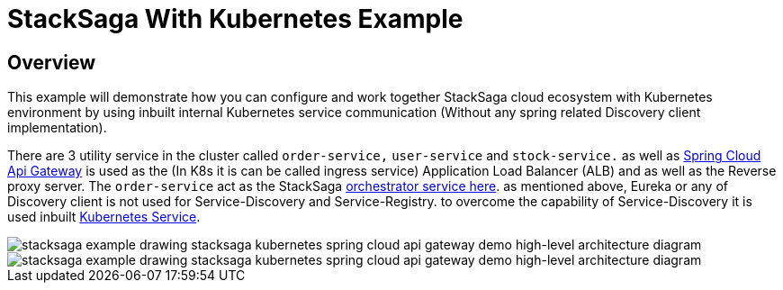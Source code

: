 = StackSaga With Kubernetes Example
:keywords: SatckSaga Spring microservice,spring boot saga,spring cloud microservice saga, saga design pattern,saga orchestration spring boot
:description: StackSaga Quick Start With Kubernetes

== Overview

This example will demonstrate how you can configure and work together StackSaga cloud ecosystem with Kubernetes environment by using inbuilt internal Kubernetes service communication (Without any spring related Discovery client implementation).

There are 3 utility service in the cluster called `order-service,` `user-service` and `stock-service.` as well as https://spring.io/projects/spring-cloud-gateway[Spring Cloud Api Gateway] is used as the (In K8s it is can be called ingress service) Application Load Balancer (ALB) and as well as the Reverse proxy server.
The `order-service` act as the StackSaga xref://[orchestrator service here]. as mentioned above, Eureka or any of Discovery client is not used for Service-Discovery and Service-Registry. to overcome the capability of Service-Discovery it is used inbuilt https://kubernetes.io/docs/concepts/services-networking/service/[Kubernetes Service].

image::stacksaga-example-drawing-stacksaga-kubernetes-spring-cloud-api-gateway-demo-hight-level.drawio.svg[alt="stacksaga example drawing stacksaga kubernetes spring cloud api gateway demo high-level architecture diagram"]

image::stacksaga-example-drawing-stacksaga-kubernetes-spring-cloud-api-gateway-demo-hight-level-with-k8s-flags.drawio.svg[alt="stacksaga example drawing stacksaga kubernetes spring cloud api gateway demo high-level architecture diagram"]

